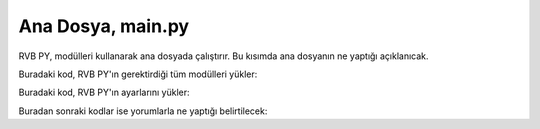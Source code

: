 Ana Dosya, main.py
==================

RVB PY, modülleri kullanarak ana dosyada çalıştırır. Bu kısımda ana dosyanın 
ne yaptığı açıklanıcak.

Buradaki kod, RVB PY'ın gerektirdiği tüm modülleri yükler:

.. code-block:: python  
    import inquirer
    from modules.GitHubAPI import DownloadFiles
    from modules.PatchesParser import ParsePatches
    from modules.ApkMirror.Scraper import *
    from modules.ApkMirror.ApkFileDownloader import *
    from modules.PatcherProcess import RunPatcher
    from modules.ADB import CheckForRoot, GetPackageVersion
    from modules.JavaChecker import CheckJDKInstalled
    from modules.PatchRememberer import *
    import os
    import modules.Configuration


Buradaki kod, RVB PY'ın ayarlarını yükler:

.. code-block:: python  
    config = modules.Configuration.Configuration()
    selectedApp = {}

Buradan sonraki kodlar ise yorumlarla ne yaptığı belirtilecek:

.. code-block:: python
    def main():


        if not os.path.exists('revanced'):
        os.mkdir('./revanced')

        if not CheckJDKInstalled():
        ExitApp()

        print('Welcome to ReVanced Builder PY! Please wait while Builder updates files.')


        DownloadFiles(config)
        ParsePatches(None, config)
        apps = FetchPackages(config)
        appList = []
        for app in apps:
           appList.append((app['appName'], app))

        questions = [
        inquirer.List(
          "app",
            message="Please select the app you want to patch",
            choices=appList,
        ),
        ]

        answers = inquirer.prompt(questions)

        if answers == None:
        ExitApp()

        selectedApp = answers['app']
        ParsePatches(answers['app']['appPackage'], config)

        questions = [
        inquirer.List(
            "patches",
            message="Would you like to choose the patches yourself or choose the recommended patches",
            choices=[
            ("Select recommended patches", True),
            ("Select patches", False)
            ], 
        ),
        ]

        answers = inquirer.prompt(questions)

        if answers == None:
        ExitApp()

        patchList = []

        if answers['patches']:
        patches = config.GetPatches()['patches']
        for patch in config.GetPatches()['patches']:
            if patch['recommended']:
            patchList.append(patch['name'])
        config.SetPatches('patches', patchList)
        else:
        selectedPatches = LoadPatches(selectedApp['appPackage'])
        for patch in config.GetPatches()['patches']:
            patchList.append(
            (f"{patch['name']}\n   {patch['desc']}\n\n", patch['name']))

        questions = [
            inquirer.Checkbox(
            "patches",
            message="Please select the patches you want",
            choices=patchList,
            default=selectedPatches
            ),
        ]

        answers = inquirer.prompt(questions)

        if answers == None:
            ExitApp()

        WritePatches(selectedApp['appPackage'], answers['patches'])
        config.SetPatches('patches', answers['patches'])
        if (selectedApp['appPackage'] == 'com.google.android.youtube'
            and 'microg-support' not in answers['patches']) or (selectedApp['appPackage'] == 'com.google.android.apps.youtube.music'
                                and 'music-microg-support' not in answers['patches']):
        
            deviceId = CheckForRoot()
            if not deviceId:
            ExitApp()
            else:
            DownloadAPK(
                re.sub('\.', '-', GetPackageVersion(selectedApp), selectedApp))
            RunPatcher(config, selectedApp)

        if os.path.exists(f"revanced/{selectedApp['appPackage']}.apk"):
        questions = [
            inquirer.Confirm(
            "downloadAPK",
            message="APK File already exists, do you want to download an another version"
            )
        ]

        answers = inquirer.prompt(questions)
        if answers == None:
            ExitApp()

        if not answers['downloadAPK']:
            RunPatcher(config, selectedApp)
            ExitApp()
        versions = FetchVersions(selectedApp, config)

        versionList = []
        backslashChar = "\\"
        for version in versions:
        versionList.append(
            (f"{re.sub(f'{backslashChar}-', '.', version['versionName'])} {'(Recommended)' if version['recommended'] else ''}", version))

        questions = [
        inquirer.List(
            "version",
            message="Please select the version you want to patch",
            choices=versionList,
        ),
        ]

        answers = inquirer.prompt(questions)

        if answers == None:
        ExitApp()

        DownloadAPK(answers['version']['versionName'], selectedApp)

        RunPatcher(config, selectedApp)

        ExitApp()


    def ExitApp():
        input("Press any key to exit...")
        quit(0)